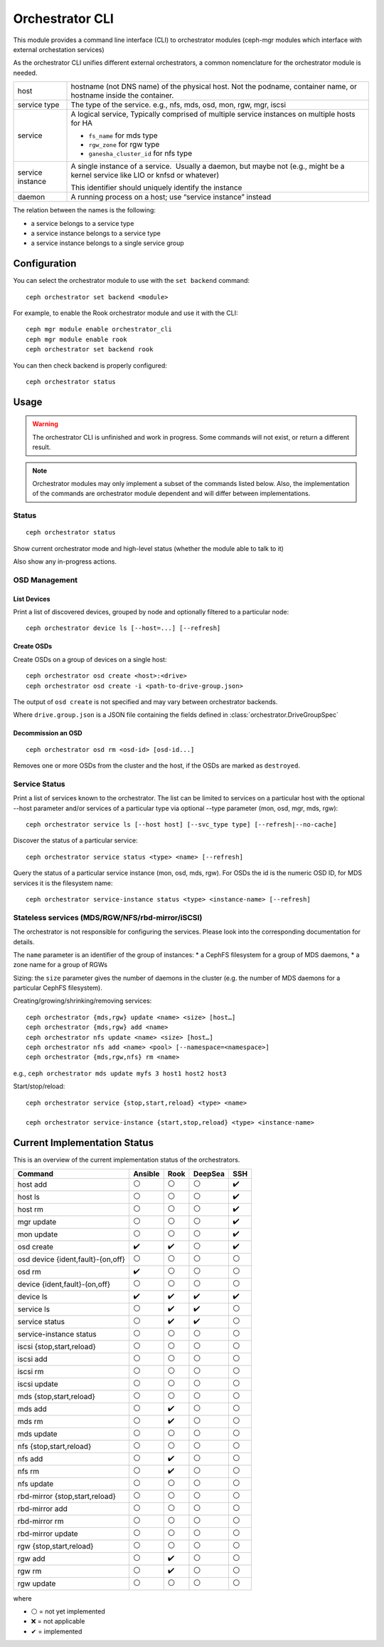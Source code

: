 
.. _orchestrator-cli-module:

================
Orchestrator CLI
================

This module provides a command line interface (CLI) to orchestrator
modules (ceph-mgr modules which interface with external orchestation services)

As the orchestrator CLI unifies different external orchestrators, a common nomenclature
for the orchestrator module is needed.

+--------------------------------------+---------------------------------------+
| host                                 | hostname (not DNS name) of the        |
|                                      | physical host. Not the podname,       |
|                                      | container name, or hostname inside    |
|                                      | the container.                        |
+--------------------------------------+---------------------------------------+
| service type                         | The type of the service. e.g., nfs,   |
|                                      | mds, osd, mon, rgw, mgr, iscsi        |
+--------------------------------------+---------------------------------------+
| service                              | A logical service, Typically          |
|                                      | comprised of multiple service         |
|                                      | instances on multiple hosts for HA    |
|                                      |                                       |
|                                      | * ``fs_name`` for mds type            |
|                                      | * ``rgw_zone`` for rgw type           |
|                                      | * ``ganesha_cluster_id`` for nfs type |
+--------------------------------------+---------------------------------------+
| service instance                     | A single instance of a service.       |
|                                      |  Usually a daemon, but maybe not      |
|                                      | (e.g., might be a kernel service      |
|                                      | like LIO or knfsd or whatever)        |
|                                      |                                       |
|                                      | This identifier should                |
|                                      | uniquely identify the instance        |
+--------------------------------------+---------------------------------------+
| daemon                               | A running process on a host; use      |
|                                      | “service instance” instead            |
+--------------------------------------+---------------------------------------+

The relation between the names is the following:

* a service belongs to a service type
* a service instance belongs to a service type
* a service instance belongs to a single service group

Configuration
=============

You can select the orchestrator module to use with the ``set backend`` command::

    ceph orchestrator set backend <module>

For example, to enable the Rook orchestrator module and use it with the CLI::

    ceph mgr module enable orchestrator_cli
    ceph mgr module enable rook
    ceph orchestrator set backend rook

You can then check backend is properly configured::

    ceph orchestrator status

Usage
=====

.. warning::

    The orchestrator CLI is unfinished and work in progress. Some commands will not
    exist, or return a different result.

.. note::

    Orchestrator modules may only implement a subset of the commands listed below.
    Also, the implementation of the commands are orchestrator module dependent and will
    differ between implementations.

Status
~~~~~~

::

    ceph orchestrator status

Show current orchestrator mode and high-level status (whether the module able
to talk to it)

Also show any in-progress actions.

..
    Host Management
    ~ ~~~~~~~~~~~~~~

    List hosts associated with the cluster: :

        ceph orchestrator host ls

    Add and remove hosts: :

      ceph orchestrator host add <host>
      ceph orchestrator host rm <host>

    . . note: :

    Removing a host only succeeds, if the host is unused.


OSD Management
~~~~~~~~~~~~~~

List Devices
^^^^^^^^^^^^

Print a list of discovered devices, grouped by node and optionally
filtered to a particular node:

::

    ceph orchestrator device ls [--host=...] [--refresh]

Create OSDs
^^^^^^^^^^^

Create OSDs on a group of devices on a single host::

    ceph orchestrator osd create <host>:<drive>
    ceph orchestrator osd create -i <path-to-drive-group.json>


The output of ``osd create`` is not specified and may vary between orchestrator backends.

Where ``drive.group.json`` is a JSON file containing the fields defined in :class:`orchestrator.DriveGroupSpec`


Decommission an OSD
^^^^^^^^^^^^^^^^^^^
::

    ceph orchestrator osd rm <osd-id> [osd-id...]

Removes one or more OSDs from the cluster and the host, if the OSDs are marked as
``destroyed``.


..
    Blink Device Lights
    ^^^^^^^^^^^^^^^^^^^
    ::

        ceph orchestrator device ident-on <host> <devname>
        ceph orchestrator device ident-off <host> <devname>
        ceph orchestrator device fault-on <host> <devname>
        ceph orchestrator device fault-off <host> <devname>

        ceph orchestrator osd ident-on {primary,journal,db,wal,all} <osd-id>
        ceph orchestrator osd ident-off {primary,journal,db,wal,all} <osd-id>
        ceph orchestrator osd fault-on {primary,journal,db,wal,all} <osd-id>
        ceph orchestrator osd fault-off {primary,journal,db,wal,all} <osd-id>

    Where ``journal`` is the filestore journal, ``wal`` is the write ahead log of
    bluestore and ``all`` stands for all devices associated with the osd


..
    Monitor and manager management
    ~~~~~~~~~~~~~~~~~~~~~~~~~~~~~~

    ::

        ceph orchestrator mon update <num> [host...]
        ceph orchestrator mgr update <num> [host...]

    Creates or removes MONs or MGRs from the cluster. Orchestrator may return an
    error if it doesn't know how to do this transition.

    .. note::

        The host lists are the new full list of mon/mgr hosts

    .. note::

        specifying hosts is optional for some orchestrator modules
        and mandatory for others (e.g. Ansible).


Service Status
~~~~~~~~~~~~~~

Print a list of services known to the orchestrator. The list can be limited to
services on a particular host with the optional --host parameter and/or
services of a particular type via optional --type parameter
(mon, osd, mgr, mds, rgw):

::

    ceph orchestrator service ls [--host host] [--svc_type type] [--refresh|--no-cache]

Discover the status of a particular service::

    ceph orchestrator service status <type> <name> [--refresh]


Query the status of a particular service instance (mon, osd, mds, rgw).  For OSDs
the id is the numeric OSD ID, for MDS services it is the filesystem name::

    ceph orchestrator service-instance status <type> <instance-name> [--refresh]



Stateless services (MDS/RGW/NFS/rbd-mirror/iSCSI)
~~~~~~~~~~~~~~~~~~~~~~~~~~~~~~~~~~~~~~~~~~~~~~~~~
The orchestrator is not responsible for configuring the services. Please look into the corresponding
documentation for details.

The ``name`` parameter is an identifier of the group of instances:
* a CephFS filesystem for a group of MDS daemons,
* a zone name for a group of RGWs

Sizing: the ``size`` parameter gives the number of daemons in the cluster
(e.g. the number of MDS daemons for a particular CephFS filesystem).

Creating/growing/shrinking/removing services::

    ceph orchestrator {mds,rgw} update <name> <size> [host…]
    ceph orchestrator {mds,rgw} add <name>
    ceph orchestrator nfs update <name> <size> [host…]
    ceph orchestrator nfs add <name> <pool> [--namespace=<namespace>]
    ceph orchestrator {mds,rgw,nfs} rm <name>

e.g., ``ceph orchestrator mds update myfs 3 host1 host2 host3``

Start/stop/reload::

    ceph orchestrator service {stop,start,reload} <type> <name>

    ceph orchestrator service-instance {start,stop,reload} <type> <instance-name>


Current Implementation Status
=============================

This is an overview of the current implementation status of the orchestrators.

=================================== ========= ====== ========= =====
 Command                             Ansible   Rook   DeepSea   SSH
=================================== ========= ====== ========= =====
 host add                            ⚪         ⚪       ⚪      ✔️
 host ls                             ⚪         ⚪       ⚪      ✔️
 host rm                             ⚪         ⚪       ⚪      ✔️
 mgr update                          ⚪         ⚪       ⚪      ✔️
 mon update                          ⚪         ⚪       ⚪      ✔️
 osd create                          ✔️         ✔️       ⚪        ✔️
 osd device {ident,fault}-{on,off}   ⚪         ⚪       ⚪         ⚪
 osd rm                              ✔️         ⚪       ⚪         ⚪
 device {ident,fault}-(on,off}       ⚪         ⚪       ⚪         ⚪
 device ls                           ✔️         ✔️       ✔️         ✔️
 service ls                          ⚪         ✔️       ✔️         ⚪
 service status                      ⚪         ✔️       ✔️         ⚪
 service-instance status             ⚪         ⚪       ⚪         ⚪
 iscsi {stop,start,reload}           ⚪         ⚪       ⚪         ⚪
 iscsi add                           ⚪         ⚪       ⚪         ⚪
 iscsi rm                            ⚪         ⚪       ⚪         ⚪
 iscsi update                        ⚪         ⚪       ⚪         ⚪
 mds {stop,start,reload}             ⚪         ⚪       ⚪         ⚪
 mds add                             ⚪         ✔️       ⚪         ⚪
 mds rm                              ⚪         ✔️       ⚪         ⚪
 mds update                          ⚪         ⚪       ⚪         ⚪
 nfs {stop,start,reload}             ⚪         ⚪       ⚪         ⚪
 nfs add                             ⚪         ✔️       ⚪         ⚪
 nfs rm                              ⚪         ✔️       ⚪         ⚪
 nfs update                          ⚪         ⚪       ⚪         ⚪
 rbd-mirror {stop,start,reload}      ⚪         ⚪       ⚪         ⚪
 rbd-mirror add                      ⚪         ⚪       ⚪         ⚪
 rbd-mirror rm                       ⚪         ⚪       ⚪         ⚪
 rbd-mirror update                   ⚪         ⚪       ⚪         ⚪
 rgw {stop,start,reload}             ⚪         ⚪       ⚪         ⚪
 rgw add                             ⚪         ✔️       ⚪         ⚪
 rgw rm                              ⚪         ✔️       ⚪         ⚪
 rgw update                          ⚪         ⚪       ⚪         ⚪
=================================== ========= ====== ========= =====

where

* ⚪ = not yet implemented
* ❌ = not applicable
* ✔ = implemented
